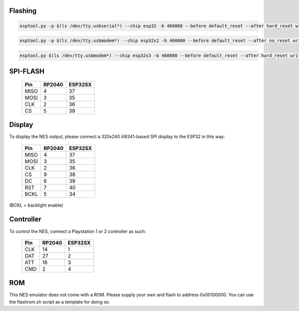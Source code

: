 |rp2040-build-status| |esp32-build-status|

Flashing
---------

.. code-block:: esp32

    esptool.py -p $(ls /dev/tty.usbserial*) --chip esp32 -b 460800 --before default_reset --after hard_reset write_flash --flash_mode dio --flash_size detect --flash_freq 40m 0x1000 bootloader.bin 0x8000 partition-table.bin 0x10000 firmware.bin

.. code-block:: esp32s2

    esptool.py -p $(ls /dev/tty.usbmodem*) --chip esp32s2 -b 460800 --before default_reset --after no_reset write_flash --flash_mode dio --flash_size detect --flash_freq 40m 0x1000 bootloader.bin 0x8000 partition-table.bin 0x10000 firmware.bin

.. code-block:: esp32s3

    esptool.py $(ls /dev/tty.usbmodem*) --chip esp32s3 -b 460800 --before default_reset --after hard_reset write_flash --flash_mode dio --flash_size detect --flash_freq 40m 0x0 bootloader.bin 0x8000 partition-table.bin 0x10000 firmware.bin

SPI-FLASH
---------

    =====  =======  ========
    Pin    RP2040   ESP32SX
    =====  =======  ========
    MISO   4        37
    MOSI   3        35
    CLK    2        36
    CS     5        38
    =====  =======  ========



Display
-------

To display the NES output, please connect a 320x240 ili9341-based SPI display to the ESP32 in this way:

    =====  =======  ========
    Pin    RP2040   ESP32SX
    =====  =======  ========
    MISO   4        37
    MOSI   3        35
    CLK    2        36
    CS     9        38
    DC     8        39
    RST    7        40
    BCKL   5        34
    =====  =======  ========

(BCKL = backlight enable)

Controller
----------

To control the NES, connect a Playstation 1 or 2 controller as such:

    =====  =======  =========
    Pin    RP2040   ESP32SX
    =====  =======  =========
    CLK    14       1
    DAT    27       2
    ATT    16       3
    CMD    2        4
    =====  =======  =========

ROM
---
This NES emulator does not come with a ROM. Please supply your own and flash to address 0x00100000. You can use the flashrom.sh script as a template for doing so.

.. |rp2040-build-status| image:: https://github.com/ilyamordasov/esp32-nesemu/actions/workflows/rp2040-build.yml/badge.svg
    :alt: Build and Publish RP2040 Application
    :target: https://github.com/ilyamordasov/esp32-nesemu/actions/workflows/rp2040-build.yml

.. |esp32-build-status| image:: https://github.com/ilyamordasov/esp32-nesemu/actions/workflows/esp-build.yml/badge.svg
    :alt: Build and Publish ESP32 Application
    :target: https://github.com/ilyamordasov/esp32-nesemu/actions/workflows/esp-build.yml